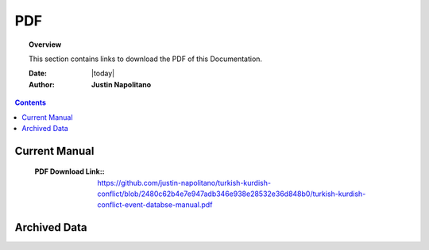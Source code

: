 .. _pdf_page:



###
PDF
###



.. topic:: Overview

    This section contains links to download the PDF of this Documentation.   


    :Date: |today|
    :Author: **Justin Napolitano**



.. contents:: 
    :depth: 2


Current Manual
==============

    :PDF Download Link:: https://github.com/justin-napolitano/turkish-kurdish-conflict/blob/2480c62b4e7e947adb346e938e28532e36d848b0/turkish-kurdish-conflict-event-databse-manual.pdf

Archived Data
=============